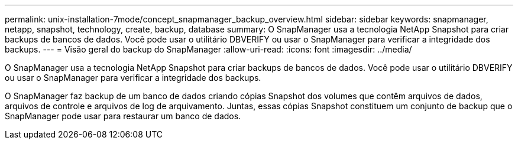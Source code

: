 ---
permalink: unix-installation-7mode/concept_snapmanager_backup_overview.html 
sidebar: sidebar 
keywords: snapmanager, netapp, snapshot, technology, create, backup, database 
summary: O SnapManager usa a tecnologia NetApp Snapshot para criar backups de bancos de dados. Você pode usar o utilitário DBVERIFY ou usar o SnapManager para verificar a integridade dos backups. 
---
= Visão geral do backup do SnapManager
:allow-uri-read: 
:icons: font
:imagesdir: ../media/


[role="lead"]
O SnapManager usa a tecnologia NetApp Snapshot para criar backups de bancos de dados. Você pode usar o utilitário DBVERIFY ou usar o SnapManager para verificar a integridade dos backups.

O SnapManager faz backup de um banco de dados criando cópias Snapshot dos volumes que contêm arquivos de dados, arquivos de controle e arquivos de log de arquivamento. Juntas, essas cópias Snapshot constituem um conjunto de backup que o SnapManager pode usar para restaurar um banco de dados.
